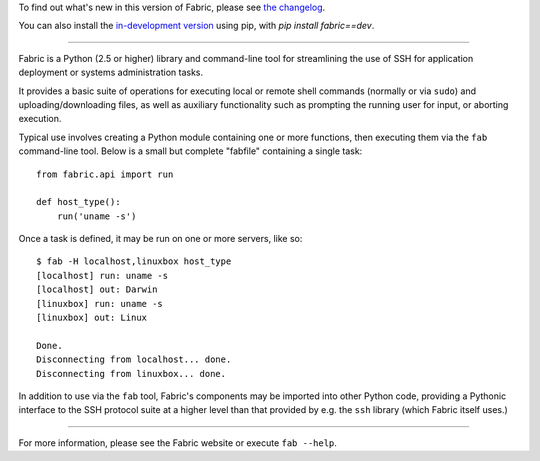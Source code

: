 To find out what's new in this version of Fabric, please see `the changelog
<http://docs.fabfile.org/en/1.6/changelog.html>`_.

You can also install the `in-development version
<https://github.com/fabric/fabric/tarball/master#egg=fabric-dev>`_ using
pip, with `pip install fabric==dev`.

----

Fabric is a Python (2.5 or higher) library and command-line tool for
streamlining the use of SSH for application deployment or systems
administration tasks.

It provides a basic suite of operations for executing local or remote shell
commands (normally or via ``sudo``) and uploading/downloading files, as well as
auxiliary functionality such as prompting the running user for input, or
aborting execution.

Typical use involves creating a Python module containing one or more functions,
then executing them via the ``fab`` command-line tool. Below is a small but
complete "fabfile" containing a single task::

    from fabric.api import run

    def host_type():
        run('uname -s')

Once a task is defined, it may be run on one or more servers, like so::

    $ fab -H localhost,linuxbox host_type
    [localhost] run: uname -s
    [localhost] out: Darwin
    [linuxbox] run: uname -s
    [linuxbox] out: Linux

    Done.
    Disconnecting from localhost... done.
    Disconnecting from linuxbox... done.

In addition to use via the ``fab`` tool, Fabric's components may be imported
into other Python code, providing a Pythonic interface to the SSH protocol
suite at a higher level than that provided by e.g. the ``ssh`` library (which Fabric itself uses.)


----

For more information, please see the Fabric website or execute ``fab --help``.


